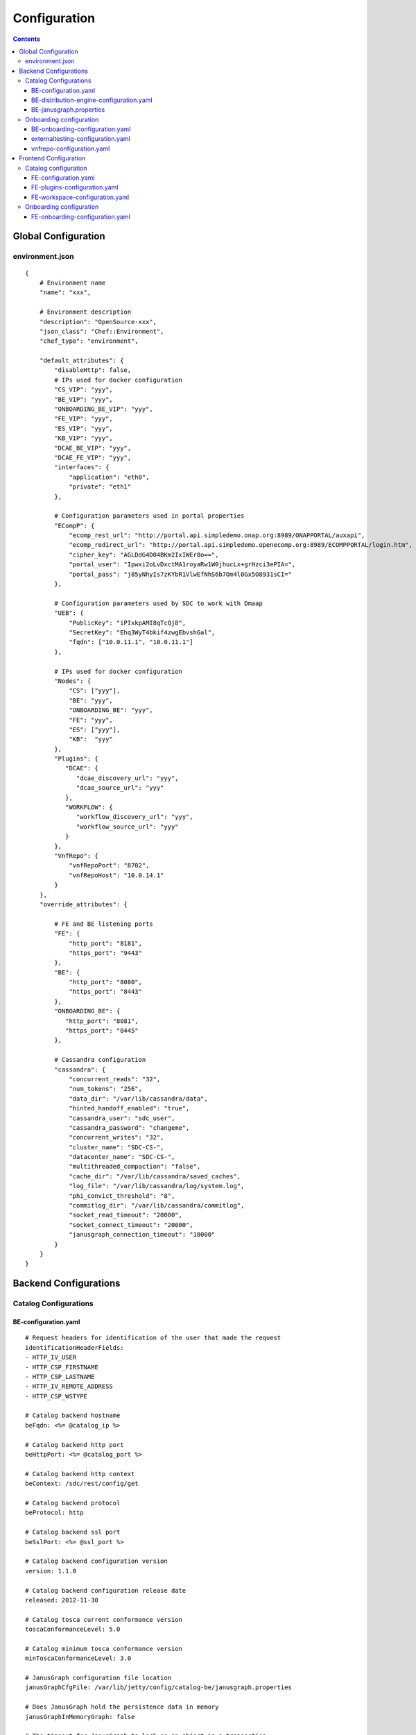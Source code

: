 .. This work is licensed under a Creative Commons Attribution 4.0 International License.
.. http://creativecommons.org/licenses/by/4.0

=============
Configuration
=============

.. contents::
   :depth: 3
..

Global Configuration
====================

environment.json
----------------

::

    {
        # Environment name
        "name": "xxx",
        
        # Environment description
        "description": "OpenSource-xxx",
        "json_class": "Chef::Environment",
        "chef_type": "environment",

        "default_attributes": {
            "disableHttp": false,
            # IPs used for docker configuration
            "CS_VIP": "yyy",
            "BE_VIP": "yyy",
            "ONBOARDING_BE_VIP": "yyy",
            "FE_VIP": "yyy",
            "ES_VIP": "yyy",
            "KB_VIP": "yyy",
            "DCAE_BE_VIP": "yyy",
            "DCAE_FE_VIP": "yyy",
            "interfaces": {
                "application": "eth0",
                "private": "eth1"
            },

            # Configuration parameters used in portal properties
            "ECompP": {
                "ecomp_rest_url": "http://portal.api.simpledemo.onap.org:8989/ONAPPORTAL/auxapi",
                "ecomp_redirect_url": "http://portal.api.simpledemo.openecomp.org:8989/ECOMPPORTAL/login.htm",
                "cipher_key": "AGLDdG4D04BKm2IxIWEr8o==",
                "portal_user": "Ipwxi2oLvDxctMA1royaRw1W0jhucLx+grHzci3ePIA=",
                "portal_pass": "j85yNhyIs7zKYbR1VlwEfNhS6b7Om4l0Gx5O8931sCI="
            },

            # Configuration parameters used by SDC to work with Dmaap
            "UEB": {
                "PublicKey": "iPIxkpAMI8qTcQj8",
                "SecretKey": "Ehq3WyT4bkif4zwgEbvshGal",
                "fqdn": ["10.0.11.1", "10.0.11.1"]
            },

            # IPs used for docker configuration
            "Nodes": {
                "CS": ["yyy"],
                "BE": "yyy",
                "ONBOARDING_BE": "yyy",
                "FE": "yyy",
                "ES": ["yyy"],
                "KB":  "yyy"
            },
            "Plugins": {
               "DCAE": {
                  "dcae_discovery_url": "yyy",
                  "dcae_source_url": "yyy"
               },
               "WORKFLOW": {
                  "workflow_discovery_url": "yyy",
                  "workflow_source_url": "yyy"
               }
            },
            "VnfRepo": {
                "vnfRepoPort": "8702",
                "vnfRepoHost": "10.0.14.1"
            }
        },
        "override_attributes": {

            # FE and BE listening ports
            "FE": {
                "http_port": "8181",
                "https_port": "9443"
            },
            "BE": {
                "http_port": "8080",
                "https_port": "8443"
            },
            "ONBOARDING_BE": {
               "http_port": "8081",
               "https_port": "8445"
            },

            # Cassandra configuration
            "cassandra": {
                "concurrent_reads": "32",
                "num_tokens": "256",
                "data_dir": "/var/lib/cassandra/data",
                "hinted_handoff_enabled": "true",
                "cassandra_user": "sdc_user",
                "cassandra_password": "changeme",
                "concurrent_writes": "32",
                "cluster_name": "SDC-CS-",
                "datacenter_name": "SDC-CS-",
                "multithreaded_compaction": "false",
                "cache_dir": "/var/lib/cassandra/saved_caches",
                "log_file": "/var/lib/cassandra/log/system.log",
                "phi_convict_threshold": "8",
                "commitlog_dir": "/var/lib/cassandra/commitlog",
                "socket_read_timeout": "20000",
                "socket_connect_timeout": "20000",
                "janusgraph_connection_timeout": "10000"
            }
        }
    }



Backend Configurations
======================

Catalog Configurations
----------------------

BE-configuration.yaml
**********************



::

    # Request headers for identification of the user that made the request
    identificationHeaderFields:
    - HTTP_IV_USER
    - HTTP_CSP_FIRSTNAME
    - HTTP_CSP_LASTNAME
    - HTTP_IV_REMOTE_ADDRESS
    - HTTP_CSP_WSTYPE

    # Catalog backend hostname
    beFqdn: <%= @catalog_ip %>

    # Catalog backend http port
    beHttpPort: <%= @catalog_port %>

    # Catalog backend http context
    beContext: /sdc/rest/config/get

    # Catalog backend protocol
    beProtocol: http

    # Catalog backend ssl port
    beSslPort: <%= @ssl_port %>

    # Catalog backend configuration version
    version: 1.1.0

    # Catalog backend configuration release date
    released: 2012-11-30

    # Catalog tosca current conformance version
    toscaConformanceLevel: 5.0

    # Catalog minimum tosca conformance version
    minToscaConformanceLevel: 3.0

    # JanusGraph configuration file location
    janusGraphCfgFile: /var/lib/jetty/config/catalog-be/janusgraph.properties

    # Does JanusGraph hold the persistence data in memory
    janusGraphInMemoryGraph: false

    # The timeout for JanusGraph to lock on an object in a transaction
    janusGraphLockTimeout: 1800

    # The interval to try and reconnect to JanusGraph DB when it is down during SDC startup
    janusGraphReconnectIntervalInSeconds: 3

    # The read timeout towards JanusGraph DB when health check is invoked
    janusGraphHealthCheckReadTimeout: 1

    # The interval to try and reconnect to UEB health check when it is down during SDC startup
    uebHealthCheckReconnectIntervalInSeconds: 15

    # The read timeout towards UEB when health check is invoked
    uebHealthCheckReadTimeout: 4

    # Protocols being used in SDC
    protocols:
        - http
        - https

    # Default imports
    # Under each import there is the file the data will be imported from
    defaultImports:
        - nodes:
            file: nodes.yml
        - datatypes:
            file: data.yml
        - capabilities:
            file: capabilities.yml
        - relationships:
            file: relationships.yml
        - groups:
            file: groups.yml
        - policies:
            file: policies.yml
        - annotations:
            file: annotations.yml

    # Users
    # Deprecated. Will be removed in future releases
    users:
        tom: passwd
        bob: passwd

    cassandraConfig:
        # Cassandra hostname
        cassandraHosts: <%= @cassandra_ip %>

        # Cassandra local data center name
        localDataCenter: <%= @DC_NAME %>

        # The read timeout towards Cassandra when health check is invoked
        reconnectTimeout : 30000
        # The amount of time the Cassandra client will wait for a socket
        socketReadTimeout: <%= @socket_read_timeout %>
        # The amount of time the Cassandra client will wait for a response
        socketConnectTimeout: <%= @socket_connect_timeout %>

        # Should authentication be used when accessing Cassandra
        authenticate: true

        # Username for accessing Cassandra
        username: asdc_user

        # Password for accessing Cassandra
        password: {{cassandra_password}}

        # Should ssl be used
        ssl: false

        # Location of .truststore file
        truststorePath : /config/.truststore

        # The .truststore file password
        truststorePassword : changeme

        # Keyspaces configuration for Cassandra
        keySpaces:
            - { name: dox, replicationStrategy: NetworkTopologyStrategy, replicationInfo: ['<%= @DC_NAME %>','<%= @rep_factor %>']}
            - { name: sdcaudit, replicationStrategy: NetworkTopologyStrategy, replicationInfo: ['<%= @DC_NAME %>','<%= @rep_factor %>']}
            - { name: sdcartifact, replicationStrategy: NetworkTopologyStrategy, replicationInfo: ['<%= @DC_NAME %>','<%= @rep_factor %>']}
            - { name: sdccomponent, replicationStrategy: NetworkTopologyStrategy, replicationInfo: ['<%= @DC_NAME %>','<%= @rep_factor %>']}
            - { name: sdcrepository, replicationStrategy: NetworkTopologyStrategy, replicationInfo: ['<%= @DC_NAME %>','<%= @rep_factor %>']}


    # Artifact types placeholder
    artifactTypes:
        - CHEF
        - PUPPET
        - SHELL
        - YANG
        - YANG_XML
        - HEAT
        - BPEL
        - DG_XML
        - MURANO_PKG
        - WORKFLOW
        - NETWORK_CALL_FLOW
        - TOSCA_TEMPLATE
        - TOSCA_CSAR
        - AAI_SERVICE_MODEL
        - AAI_VF_MODEL
        - AAI_VF_MODULE_MODEL
        - AAI_VF_INSTANCE_MODEL
        - OTHER
        - SNMP_POLL
        - SNMP_TRAP
        - GUIDE
        - PLAN

    # License types placeholder
    licenseTypes:
        - User
        - Installation
        - CPU

    # Resource types placeholder
    resourceTypes: &allResourceTypes
        - VFC
        - CP
        - VL
        - VF
        - CR
        - VFCMT
        - Abstract
        - CVFC

    #Deployment resource artifacts placeHolder
    deploymentResourceArtifacts:

    # Deployment resource instance artifact placeholders
    # For each artifact the following properties exist:
    #
    # displayName - The display name of the artifact
    # type - The type of the artifact
    # description - The description of the artifact
    # fileExtension - The file extension of the artifact file for uploading
    deploymentResourceInstanceArtifacts:
        heatEnv:
            displayName: "HEAT ENV"
            type: HEAT_ENV
            description: "Auto-generated HEAT Environment deployment artifact"
            fileExtension: "env"
        VfHeatEnv:
            displayName: "VF HEAT ENV"
            type: HEAT_ENV
            description: "VF Auto-generated HEAT Environment deployment artifact"
            fileExtension: "env"

    # Tosca artifacts placeholders
    # For each artifact there is a template and a csar.
    # For each one the following properties exists:
    #
    # artifactName - The suffix of the artifact file
    # displayName - The display name of the artifact
    # type - The type of the artifact
    # description - The description of the artifact
    toscaArtifacts:
        assetToscaTemplate:
            artifactName: -template.yml
            displayName: Tosca Template
            type: TOSCA_TEMPLATE
            description: TOSCA representation of the asset
        assetToscaCsar:
            artifactName: -csar.csar
            displayName: Tosca Model
            type: TOSCA_CSAR
            description: TOSCA definition package of the asset

    # Resource category to exclude
    excludeResourceCategory:
        - Generic

    # Resource type to exclude
    excludeResourceType:
        - PNF
        - CR
    # Informational resource artifacts placeHolder
    # For each artifact the following properties exists:
    #
    # displayName - The display name of the artifact
    # type - The type of the artifact
    informationalResourceArtifacts:
        features:
            displayName: Features
            type: OTHER
    capacity:
        displayName: Capacity
        type: OTHER
    vendorTestResult:
        displayName: Vendor Test Result
        type: OTHER
    testScripts:
        displayName: Test Scripts
        type: OTHER
    CloudQuestionnaire:
        displayName: Cloud Questionnaire (completed)
        type: OTHER
    HEATTemplateFromVendor:
        displayName: HEAT Template from Vendor
        type: HEAT
    resourceSecurityTemplate:
        displayName: Resource Security Template
        type: OTHER

    # Service category to exclude
    excludeServiceCategory:

    # Informational service artifacts placeHolder
    # For each artifact the following properties exists:
    #
    # displayName - The display name of the artifact
    # type - The type of the artifact
    informationalServiceArtifacts:
        serviceArtifactPlan:
            displayName: Service Artifact Plan
            type: OTHER
        summaryOfImpactsToECOMPElements:
            displayName: Summary of impacts to ECOMP elements,OSSs, BSSs
            type: OTHER
        controlLoopFunctions:
            displayName: Control Loop Functions
            type: OTHER
        dimensioningInfo:
            displayName: Dimensioning Info
            type: OTHER
        affinityRules:
            displayName: Affinity Rules
            type: OTHER
        operationalPolicies:
            displayName: Operational Policies
            type: OTHER
        serviceSpecificPolicies:
            displayName: Service-specific Policies
            type: OTHER
        engineeringRules:
            displayName: Engineering Rules (ERD)
            type: OTHER
        distributionInstructions:
            displayName: Distribution Instructions
            type: OTHER
        certificationTestResults:
            displayName: TD Certification Test Results
            type: OTHER
        deploymentVotingRecord:
            displayName: Deployment Voting Record
            type: OTHER
        serviceQuestionnaire:
            displayName: Service Questionnaire
            type: OTHER
        serviceSecurityTemplate:
            displayName: Service Security Template
            type: OTHER

    # Service api artifacts placeHolder
    # For each artifact the following properties exists:
    #
    # displayName - The display name of the artifact
    # type - The type of the artifact
    serviceApiArtifacts:
        configuration:
            displayName: Configuration
            type: OTHER
        instantiation:
            displayName: Instantiation
            type: OTHER
        monitoring:
            displayName: Monitoring
            type: OTHER
        reporting:
            displayName: Reporting
            type: OTHER
        logging:
            displayName: Logging
            type: OTHER
        testing:
            displayName: Testing
            type: OTHER

    # The maximum number of keys permitted for additional information on service
    additionalInformationMaxNumberOfKeys: 50

    # Collect process statistics
    systemMonitoring:

        # Should monitoring be enabled
        enabled: false

        # In case of going through the FE server proxy the information to the BE
        isProxy: false

        # What is the interval of the statistics collection
        probeIntervalInSeconds: 15

    defaultHeatArtifactTimeoutMinutes: 60

    # Service deployment artifacts placeHolder
    # For each artifact the following properties exists:
    #
    # acceptedTypes - File types that can be uploaded as each artifact
    serviceDeploymentArtifacts:
        YANG_XML:
            acceptedTypes:
                - xml
        VNF_CATALOG:
            acceptedTypes:
                - xml
        MODEL_INVENTORY_PROFILE:
            acceptedTypes:
                - xml
        MODEL_QUERY_SPEC:
            acceptedTypes:
                - xml
        UCPE_LAYER_2_CONFIGURATION:
            acceptedTypes:
                - xml

    #AAI Artifacts
        AAI_SERVICE_MODEL:
            acceptedTypes:
                - xml
        AAI_VF_MODULE_MODEL:
            acceptedTypes:
                - xml
        AAI_VF_INSTANCE_MODEL:
            acceptedTypes:
                - xml
        UCPE_LAYER_2_CONFIGURATION:
            acceptedTypes:
                - xml
        OTHER:
            acceptedTypes:

    #PLAN
        PLAN:
            acceptedTypes:
                - xml
    WORKFLOW:
            acceptedTypes:
    # Resource deployment artifacts placeHolder
    # For each artifact the following properties exists:
    #
    # acceptedTypes - File types that can be uploaded as each artifact
    # validForRespurceTypes - Resource types that support each artifact.
    # If left empty it means all resource types are valid
    resourceDeploymentArtifacts:
        HEAT:
            acceptedTypes:
                - yaml
                - yml
            validForResourceTypes: *allResourceTypes
        HEAT_VOL:
            acceptedTypes:
                - yaml
                - yml
            validForResourceTypes: *allResourceTypes
        HEAT_NET:
            acceptedTypes:
                - yaml
                - yml
            validForResourceTypes: *allResourceTypes
        HEAT_NESTED:
            acceptedTypes:
                - yaml
                - yml
            validForResourceTypes: *allResourceTypes
        HEAT_ARTIFACT:
            acceptedTypes:
            validForResourceTypes: *allResourceTypes
        YANG_XML:
            acceptedTypes:
                - xml
            validForResourceTypes: *allResourceTypes
        VNF_CATALOG:
            acceptedTypes:
                - xml
            validForResourceTypes: *allResourceTypes
        VF_LICENSE:
            acceptedTypes:
                - xml
            validForResourceTypes: *allResourceTypes
        VENDOR_LICENSE:
            acceptedTypes:
                - xml
            validForResourceTypes: *allResourceTypes
        MODEL_INVENTORY_PROFILE:
            acceptedTypes:
                - xml
            validForResourceTypes: *allResourceTypes
        MODEL_QUERY_SPEC:
            acceptedTypes:
                - xml
            validForResourceTypes: *allResourceTypes
        LIFECYCLE_OPERATIONS:
            acceptedTypes:
                - yaml
                - yml
            validForResourceTypes:
                - VF
                - VFC
        VES_EVENTS:
            acceptedTypes:
                - yaml
                - yml
            validForResourceTypes: *allResourceTypes
        PERFORMANCE_COUNTER:
            acceptedTypes:
                - csv
            validForResourceTypes: *allResourceTypes
        APPC_CONFIG:
            acceptedTypes:
            validForResourceTypes:
                - VF
        DCAE_TOSCA:
            acceptedTypes:
                - yml
                - yaml
            validForResourceTypes:
                - VF
                - VFCMT
        DCAE_JSON:
            acceptedTypes:
                - json
            validForResourceTypes:
                - VF
                - VFCMT
        DCAE_POLICY:
            acceptedTypes:
                - emf
            validForResourceTypes:
                - VF
                - VFCMT
        DCAE_DOC:
            acceptedTypes:
            validForResourceTypes:
                - VF
                - VFCMT
        DCAE_EVENT:
            acceptedTypes:
            validForResourceTypes:
                - VF
                - VFCMT
        AAI_VF_MODEL:
            acceptedTypes:
                - xml
            validForResourceTypes:
                - VF
        AAI_VF_MODULE_MODEL:
            acceptedTypes:
                - xml
            validForResourceTypes:
                - VF
        OTHER:
            acceptedTypes:
            validForResourceTypes: *allResourceTypes
        SNMP_POLL:
            acceptedTypes:
            validForResourceTypes: *allResourceTypes
        SNMP_TRAP:
            acceptedTypes:
            validForResourceTypes: *allResourceTypes

    #PLAN
        PLAN:
            acceptedTypes:
                - xml
            validForResourceTypes:
                - VF
                - VFC
    WORKFLOW:
        acceptedTypes:

    # Resource instance deployment artifacts placeHolder
    # For each artifact the following properties exists:
    #
    # acceptedTypes - File types that can be uploaded as each artifact
    # validForRespurceTypes - Resource types that support each artifact.
    # If left empty it means all resource types are valid
    resourceInstanceDeploymentArtifacts:
        HEAT_ENV:
            acceptedTypes:
                - env
        VF_MODULES_METADATA:
            acceptedTypes:
                - json
        VES_EVENTS:
            acceptedTypes:
                - yaml
                - yml
        PERFORMANCE_COUNTER:
            acceptedTypes:
                - csv
        DCAE_INVENTORY_TOSCA:
            acceptedTypes:
                - yml
                - yaml
        DCAE_INVENTORY_JSON:
            acceptedTypes:
                - json
        DCAE_INVENTORY_POLICY:
          acceptedTypes:
                - emf
        DCAE_INVENTORY_DOC:
          acceptedTypes:
        DCAE_INVENTORY_BLUEPRINT:
          acceptedTypes:
        DCAE_INVENTORY_EVENT:
          acceptedTypes:
        SNMP_POLL:
            acceptedTypes:
            validForResourceTypes: *allResourceTypes
        SNMP_TRAP:
            acceptedTypes:
            validForResourceTypes: *allResourceTypes

    #PLAN
        PLAN:
            acceptedTypes:
                - xml

    # Resource informational artifacts placeHolder
    # For each artifact the following properties exists:
    #
    # acceptedTypes - File types that can be uploaded as each artifact
    # validForRespurceTypes - Resource types that support each artifact.
    # If left empty it means all resource types are valid
    resourceInformationalArtifacts:
        CHEF:
            acceptedTypes:
            validForResourceTypes: *allResourceTypes
        PUPPET:
            acceptedTypes:
            validForResourceTypes: *allResourceTypes
        SHELL:
            acceptedTypes:
            validForResourceTypes: *allResourceTypes
        YANG:
            acceptedTypes:
            validForResourceTypes: *allResourceTypes
        YANG_XML:
            acceptedTypes:
            validForResourceTypes: *allResourceTypes
        HEAT:
            acceptedTypes:
            validForResourceTypes: *allResourceTypes
        BPEL:
            acceptedTypes:
            validForResourceTypes: *allResourceTypes
        DG_XML:
            acceptedTypes:
            validForResourceTypes: *allResourceTypes
        MURANO_PKG:
            acceptedTypes:
            validForResourceTypes: *allResourceTypes
        OTHER:
            acceptedTypes:
            validForResourceTypes:
                - VFC
                - CVFC
                - CP
                - VL
                - VF
                - CR
                - VFCMT
                - Abstract
                - PNF
        SNMP_POLL:
            acceptedTypes:
            validForResourceTypes: *allResourceTypes
        SNMP_TRAP:
            acceptedTypes:
            validForResourceTypes: *allResourceTypes
        GUIDE:
            acceptedTypes:
            validForResourceTypes:
                - VF
                - VFC
                - CVFC

    # Requirements needed to be fulfilled before certification
    requirementsToFulfillBeforeCert:

    # Capabilities needed to be fulfilled before certification
    capabilitiesToConsumeBeforeCert:

    # Urls that should not be logged
    unLoggedUrls:
       - /sdc2/rest/healthCheck

    # When component is being set as deleted those are the clean configurations
    cleanComponentsConfiguration:

        # The interval to check for deleted components to clean
        cleanIntervalInMinutes: 1440

        # The components types to delete
        componentsToClean:
           - Resource
           - Service

    # Deprecated. Will be removed in future releases
    artifactsIndex: resources

    # Used to add header and footer to heatENV files generated by SDC
    heatEnvArtifactHeader: ""
    heatEnvArtifactFooter: ""

    onboarding:

        # Onboarding protocol
        protocol: http

        # Onboarding backend hostname
        host: <%= @host_ip %>

        # Onboarding backend http port
        port: <%= @catalog_port %>

        # The url that being used when downloading CSARs
        downloadCsarUri: "/onboarding-api/v1.0/vendor-software-products/packages"

        # Url for onboarding health check
        healthCheckUri: "/onboarding-api/v1.0/healthcheck"

    dcae:
        # The ip of the onboarding docker
        host: <%= @dcae_be_vip %>
        # The protocol to use
        protocol: <https/http>
        # The port the docker is listening on
        port: <port>
        # The url of the health check to use
        healthCheckUri: "/dcae/healthCheck"


    #GSS IDNS
    # Switchover configuration is used for Geo redundancy to provide automatic failovers
    switchoverDetector:
        gBeFqdn:
        gFeFqdn:
        beVip: 1.2.3.4
        feVip: 1.2.3.4
        beResolveAttempts: 3
        feResolveAttempts: 3
        enabled: false
        interval: 60
        changePriorityUser: onapsdc
        changePriorityPassword: changeme
        publishNetworkUrl:
        publishNetworkBody: '{"note":"comment"}'
        groups:
          beSet: { changePriorityUrl: "", changePriorityBody: '{"name":"","uri":"","no_ad_redirection":false,"v4groups":{"failover_groups":["","","failover_policy":["FAILALL"]},"comment":"","intended_app_proto":"DNS"}'}
          feSet: { changePriorityUrl: "", changePriorityBody: '{"name":"","uri":"","no_ad_redirection":false,"v4groups":{"failover_groups":["",""],"failover_policy":["FAILALL"]},"comment":"","intended_app_proto":"DNS"}'}

    # Cache for datatypes. Improving run times for data type search
    applicationL1Cache:
        datatypes:
            enabled: true
            firstRunDelay: 10
            pollIntervalInSec: 60

    # Deprecated. Will be removed in future releases
    applicationL2Cache:
        enabled: false
        catalogL1Cache:
            enabled: false
            resourcesSizeInCache: 300
            servicesSizeInCache: 200
            productsSizeInCache: 100
        queue:
            syncIntervalInSecondes: 43200
            waitOnShutDownInMinutes: 10
            numberOfCacheWorkers: 4

    # Validators for Tosca properties
    toscaValidators:
        stringMaxLength: 2500

    # Should audit be disabled
    disableAudit: false

    # VF module validations properties
    vfModuleProperties:
        min_vf_module_instances:
            forBaseModule: 1
            forNonBaseModule: 0
        max_vf_module_instances:
            forBaseModule: 1
            forNonBaseModule:
        initial_count:
            forBaseModule: 1
            forNonBaseModule: 0
        vf_module_type:
            forBaseModule: Base
            forNonBaseModule: Expansion

    # For each generic node type defining its corresponding class
    genericAssetNodeTypes:
        VFC: org.openecomp.resource.abstract.nodes.VFC
        CVFC: org.openecomp.resource.abstract.nodes.VFC
        VF : org.openecomp.resource.abstract.nodes.VF
        PNF: org.openecomp.resource.abstract.nodes.PNF
        Service: org.openecomp.resource.abstract.nodes.service
    # tenant isolation configuration
    workloadContext: Production
    # tenant isolation configuration
    environmentContext:
        defaultValue: General_Revenue-Bearing
        validValues:
           - Critical_Revenue-Bearing
           - Vital_Revenue-Bearing
           - Essential_Revenue-Bearing
           - Important_Revenue-Bearing
           - Needed_Revenue-Bearing
           - Useful_Revenue-Bearing
           - General_Revenue-Bearing
           - Critical_Non-Revenue
           - Vital_Non-Revenue
           - Essential_Non-Revenue
           - Important_Non-Revenue
           - Needed_Non-Revenue
           - Useful_Non-Revenue
           - General_Non-Revenue
    # tenant isolation configuration
    dmaapConsumerConfiguration:
        hosts: localhost:3905
        consumerGroup: sdc
        consumerId: mama
        timeoutMs: 15000
        limit: 1
        pollingInterval: 2
        topic: topic
        latitude: 32.109333
        longitude: 34.855499
        version: 1.0
        serviceName: localhost/events
        environment: TEST
        partner: BOT_R
        routeOffer: MR1
        protocol: https
        contenttype: application/json
        dme2TraceOn: true
        aftEnvironment: AFTUAT
        aftDme2ConnectionTimeoutMs: 15000
        aftDme2RoundtripTimeoutMs: 240000
        aftDme2ReadTimeoutMs: 50000
        dme2preferredRouterFilePath: DME2preferredRouter.txt
        timeLimitForNotificationHandleMs: 120000
        credential:
            username: user
            password:
    # tenant isolation configuration
    dmeConfiguration:
        dme2Search: DME2SEARCH
        dme2Resolve: DME2RESOLVE
    # definition for policies types that cannot by created by api
    excludedPolicyTypesMapping:
       # VF:
        #  - a.b.c
        #  - c.d.e
        #CR:
        #  - x.y.z
    # definition for group types that cannot by created by api
    excludedGroupTypesMapping:
        CR:
           - org.openecomp.groups.VfModule
           - org.openecomp.groups.heat.HeatStack
           - tosca.groups.Root
        PNF:
           - org.openecomp.groups.VfModule
           - org.openecomp.groups.heat.HeatStack
           - tosca.groups.Root
        VF:
           - org.openecomp.groups.VfModule
           - org.openecomp.groups.heat.HeatStack
           - tosca.groups.Root
        Service:
           - org.openecomp.groups.VfModule
           - org.openecomp.groups.heat.HeatStack
           - tosca.groups.Root

    healthStatusExclude:
       - DE
       - DMAAP
       - DCAE

    # This configuration entry lists all node type names prefix that shall be allowed on SDC.
    definedResourceNamespace:
       - org.openecomp.resource.

BE-distribution-engine-configuration.yaml
*****************************************

::

    # UEB servers list
    uebServers:
        <% node['UEB']['fqdn'].each do |conn| -%>
            - <%= conn %>
        <% end -%>

    # UEB public key
    uebPublicKey: <%= node['UEB']['PublicKey'] %>

    # UEB secret key
    uebSecretKey: <%= node['UEB']['SecretKey'] %>

    # Topic name for receiving distribution notification
    distributionNotifTopicName:  SDC-DISTR-NOTIF-TOPIC

    # Topic name for distribution status
    distributionStatusTopicName: SDC-DISTR-STATUS-TOPIC

    # Distribution initialization retry interval time
    initRetryIntervalSec: 5

    # Distribution initialization maximum interval time
    initMaxIntervalSec: 60

    # Deprecated. Will be removed in future releases
    distribNotifServiceArtifactTypes:
        info:
            - MURANO-PKG

    # Deprecated. Will be removed in future releases
    distribNotifResourceArtifactTypes:
        lifecycle:
            - HEAT
            - DG-XML

    # Distribution environments
    environments:
        - <%= node.chef_environment %>

    distributionStatusTopic:

        # Distribution status polling interval
        pollingIntervalSec: 60

        # Distribution status fetch time
        fetchTimeSec: 15

        # Distribution status consumer group
        consumerGroup: sdc-<%= node.chef_environment %>

        # Distribution status consumer id
        consumerId: sdc-<%= node.chef_environment %>1

    distributionNotificationTopic:

        # Minimum pool size for distribution notifications
        minThreadPoolSize: 0

        # Maximum pool size for distribution notifications
        maxThreadPoolSize: 10

        # Maximum waiting time after sending a notification
        maxWaitingAfterSendingSeconds: 5

    # Deprecated. Will be removed in future releases
    createTopic:
        partitionCount: 1
        replicationCount: 1

    # STarting the distribution engine
    startDistributionEngine: true

    #This is false by default, since ONAP Dmaap currently doesn't support https
    # Should https be used with Dmaap
    useHttpsWithDmaap: false
    opEnvRecoveryIntervalSec: 180
    allowedTimeBeforeStaleSec: 300
    # aai configuration for tenant isolation
    aaiConfig:
       httpRequestConfig:
          serverRootUrl: https://aai.onap.org:8443
          resourceNamespaces:
             operationalEnvironments: /aai/v12/cloud-infrastructure/operational-environments

       httpClientConfig:
          timeouts:
             readTimeoutMs: 5000
             connectTimeoutMs: 1000
          clientCertificate:
             keyStore: /opt/app/jetty/base/be/etc/non-prod.jks
             keyStorePassword: changeme
          headers:
             X-FromAppId: asdc
          numOfRetries: 3
    # mso configuration for tenant isolation
    msoConfig:
       httpRequestConfig:
          serverRootUrl: http://127.0.0.1:8080/onap/mso/infra/modelDistributions/v1
          resourceNamespaces:
             distributions: /distributions

       httpClientConfig:
           timeouts:
              readTimeoutMs: 2000
              connectTimeoutMs: 500
           basicAuthorization:
              userName: sdc
              password: changeme
           numOfRetries: 3

    currentArtifactInstallationTimeout: 120

BE-janusgraph.properties
************************

::

    # JanusGraph storage backend
    storage.backend=cassandra

    # JanusGraph storage hostname
    storage.hostname=<%= @CASSANDRA_IP %>

    # JanusGraph storage port
    storage.port=9042

    # JanusGraph storage username
    storage.username=<%= @CASSANDRA_USR %>

    # JanusGraph storage password
    storage.password=<%= @CASSANDRA_PWD %>

    # JanusGraph storage connection timeout
    storage.connection-timeout=10000

    # JanusGraph cassandra keyspace name
    storage.cassandra.keyspace=sdctitan

    # Is JanusGraph cassandra ssl is enabled
    storage.cassandra.ssl.enabled=false

    # JanusGraph cassandra ssl truststore file location
    storage.cassandra.ssl.truststore.location=/var/lib/jetty/config/.truststore

    # JanusGraph cassandra ssl truststore file password
    storage.cassandra.ssl.truststore.password=changeme

    # Should JanusGraph use cache
    cache.db-cache = false

    # How long in milliseconds should the cache keep entries before flushing them
    cache.db-cache-clean-wait = 20

    # Default expiration time in milliseconds for entries in the cache
    cache.db-cache-time = 180000

    # Size of JanusGraph database cache
    cache.db-cache-size = 0.5

    # JanusGraph cassandra read consistency level
    storage.cassandra.read-consistency-level=LOCAL_QUORUM

    # JanusGraph cassandra write consistency level
    storage.cassandra.write-consistency-level=LOCAL_QUORUM

    # JanusGraph cassandra replication strategy class name
    storage.cassandra.replication-strategy-class=org.apache.cassandra.locator.NetworkTopologyStrategy

    # JanusGraph cassandra replication startegy options
    storage.cassandra.replication-strategy-options=<%= @DC_NAME %>,<%= @rep_factor %>

    # JanusGraph cassandra local data center name
    storage.cassandra.astyanax.local-datacenter=<%= @DC_NAME %>

    # Number of times the system attempts to acquire a lock before giving up and throwing an exception
    storage.lock.retries=5

    # Number of milliseconds the system waits for a lock application to be acknowledged by the storage backend
    storage.lock.wait-time=500


Onboarding configuration
------------------------

BE-onboarding-configuration.yaml
********************************

::

    notifications:

        # Backend onboarding notifications polling interval in milliseconds
        pollingIntervalMsec: 2000

        # Backend onboarding notifications selection size
        selectionSize: 100

        # Backend onboarding notifications backend hostname
        beHost: <%= @catalog_ip %>

        # Backend onboarding notifications backend http port
        beHttpPort: <%= @catalog_port %>
    # Casandra configuration
    cassandraConfig:
        cassandraHosts: [<%= @cassandra_ip %>]
        localDataCenter: <%= @DC_NAME %>
        reconnectTimeout : 30000
        socketReadTimeout: <%= @socket_read_timeout %>
        socketConnectTimeout: <%= @socket_connect_timeout %>
        authenticate: true
        username: <%= @cassandra_usr %>
        password: <%= @cassandra_pwd %>
        ssl: <%= @cassandra_ssl_enabled %>
        truststorePath: /config/truststore
        truststorePassword: <%= @cassandra_truststore_password %>

externaltesting-configuration.yaml
**********************************

::

    # configuration to make available to the front end of this feature
    client:
      enabled: true
    # array of endpoints that SDC-BE should connect with for external testing
    # id,label,enabled,url[,scenariofilter][,apikey]
    endpoints:
      - vtp:VTP,true,http://<hostname>[:<port>]/onapapi/vnfsdk-marketplace,c.*
      - repository:Repository,false,http://<ovphostname>[:<ovpport>]



vnfrepo-configuration.yaml
**************************

::

    # The port on which the vnfsdk is licensing
    vnfRepoPort: <port>
    # The ip where vnfdk is deployed
    vnfRepoHost: <ip>
    # The url used for querying the vnf sdk for available CSARs
    getVnfUri: /onapapi/vnfsdk-marketplace/v1/PackageResource/csars
    # The url used for downloading the the CSAR from vnf sdk
    downloadVnfUri: /onapapi/vnfsdk-marketplace/v1/PackageResource/csars/%s/files



Frontend Configuration
======================
Catalog configuration
---------------------

FE-configuration.yaml
*********************

::

    # Catalog frontend hostname
    feFqdn: <%= @fe_host_ip %>

    # Catalog backend hostname
    beHost: <%= @be_host_ip %>

    # Catalog backend http port
    beHttpPort: <%= @catalog_port %>

    # Catalog backend http context
    beContext: /sdc2/rest/v1/catalog/upload/resources

    # Catalog backend protocol
    beProtocol: http

    # Catalog backend ssl port
    beSslPort: <%= @ssl_port %>

    # Threadpool size for handling requests
    threadpoolSize: 50

    # Request processing timeout (seconds)
    requestTimeout: 10

    # Health check timeout in milliseconds
    healthCheckSocketTimeoutInMs: 5000

    # Health check inteval in seconds
    healthCheckIntervalInSeconds: 5

    onboarding:

        # Onboarding protocol
        protocol: http

        # Onboarding frontend hostname
        host: <%= @fe_host_ip %>

        # Onboarding frontend port
        port: 8181

        # Onboarding frontend health check url
        healthCheckUri: "/onboarding/v1.0/healthcheck"

    # Request headers for identification of the user that made the request
    identificationHeaderFields:
        -
            - &HTTP_IV_USER HTTP_IV_USER
            - &iv-user iv-user
        -
            - &USER_ID USER_ID
            - &user-id user-id
        -
            - &HTTP_CSP_ATTUID HTTP_CSP_ATTUID
            - &csp-attuid csp-attuid
        -
            - &HTTP_CSP_WSTYPE HTTP_CSP_WSTYPE
            - &csp-wstype csp-wstype

    # Optional request headers
    optionalHeaderFields:
        -
            - &HTTP_CSP_FIRSTNAME HTTP_CSP_FIRSTNAME
            - &csp-firstname csp-firstname
        -
            - &HTTP_CSP_LASTNAME HTTP_CSP_LASTNAME
            - &csp-lastname csp-lastname
        -
            - &HTTP_IV_REMOTE_ADDRESS HTTP_IV_REMOTE_ADDRESS
            - &iv-remote-address iv-remote-address
        -
            - &HTTP_CSP_EMAIL HTTP_CSP_EMAIL
            - &csp-email csp-email

    # Frontend configuration version
    version: 1.0

    # Frontend configuration release date
    released: 2012-11-30

    # Connection parameters
    connection:
        url: jdbc:mysql://localhost:3306/db
        poolSize: 17

    # Protocols being used in SDC
    protocols:
        - http
        - https

    # Collect process statistics
    systemMonitoring:

        # Should monitoring be enabled
        enabled: false

        # In case of going through the FE server proxy the information to the BE
        isProxy: true

        # What is the interval of the statistics collection
        probeIntervalInSeconds: 15


FE-plugins-configuration.yaml
*****************************
::

   # definition of the plugins that exist in sdc
   # we have a pre-defined list of plugins that are connected to the system.
   # the plugins define where they are shown, to whom and on what elements
   pluginsList:
        # the DCAE-DS is the SDC monitoring design studio this entry defines there use as part of the service level context
      - pluginId: DCAED
        # this defines from which url to chek that they are available
        pluginDiscoveryUrl: <%= @dcae_discovery_url %>
        # this defines from wht URL will ther you be served.
        pluginSourceUrl: <%= @dcae_source_url %>
        #thsi defines the plugin state name used by the UI for sending messages.
        pluginStateUrl: "dcaed"
        # the display options for the plugin
        pluginDisplayOptions:
           # the plugin will be displayed in the context of a catalog item
           context:
               # what will the option tag in the ui will be called
               displayName: "Monitoring"
               # under what catalog item to display it
               displayContext: ["SERVICE"]
               # what user roles will have the option to access the plugin
               displayRoles: ["DESIGNER"]
        # DCAE-DS as a tab
      - pluginId: DCAE-DS
        pluginDiscoveryUrl: <%= @dcae_dt_discovery_url %>
        pluginSourceUrl: <%= @dcae_dt_source_url %>
        pluginStateUrl: "dcae-ds"
        pluginDisplayOptions:
          tab:
              displayName: "DCAE-DS"
              displayRoles: ["DESIGNER"]
        #work flow plugin
      - pluginId: WORKFLOW
        pluginDiscoveryUrl: <%= @workflow_discovery_url %>
        pluginSourceUrl: <%= @workflow_source_url %>
        pluginStateUrl: "workflowDesigner"
        pluginDisplayOptions:
           tab:
               displayName: "WORKFLOW"
               displayRoles: ["DESIGNER", "TESTER"]

   # how long we will wait for the plugin to respond before cutting it.
   connectionTimeout: 1000

FE-workspace-configuration.yaml
*******************************
::

    # this file contains the different configurable UI workspace items that can be set according to resource and service type.
    # the workspaceMenuConfiguration entry defines the workspace menus that are displayed according to type/subtype of the component in the workspace
    # in addition, they can also be disabled for specific roles. the key is the resource type or service type and it will return the list of the menu
    # items that will be displayed.
    #
    # each key had a list of menu items with the following data:
    #   - text: display text,
    #   - state: the state for the screen
    #   - action: action associated
    #   - index: optional - an integer that will be used to decide on the order of appearance
    # following are 2 example
    workspaceMenuConfiguration:
      VFC:
      - text: General
        action: onMenuItemPressed
        state: workspace.general
      - text: Deployment Artifact
        action: onMenuItemPressed
        state: workspace.deployment_artifacts
      - text: Information Artifact
        action: onMenuItemPressed
        state: workspace.information_artifacts
      - text: TOSCA Artifacts
        action: onMenuItemPressed
        state: workspace.tosca_artifacts
      - text: Properties
        action: onMenuItemPressed
        state: workspace.properties
      - text: Attributes
        action: onMenuItemPressed
        state: workspace.attributes
      - text: Req. & Capabilities
        action: onMenuItemPressed
        state: workspace.reqAndCap
      - text: Activity Log
        action: onMenuItemPressed
        state: workspace.activity_log
      SERVICE:
      - text: General
        action: onMenuItemPressed
        state: workspace.general
      - text: TOSCA Artifacts
        action: onMenuItemPressed
        state: workspace.tosca_artifacts
      - text: Composition
        action: onMenuItemPressed
        state: workspace.composition.details
      - text: Operation
        action: onMenuItemPressed
        state: workspace.interface_operation
      - text: Activity Log
        action: onMenuItemPressed
        state: workspace.activity_log
      - text: Management Workflow
        action: onMenuItemPressed
        state: workspace.management_workflow
      - text: 'Network Call Flow '
        action: onMenuItemPressed
        state: workspace.network_call_flow
      - text: Distribution
        action: onMenuItemPressed
        state: workspace.distribution
        disabledRoles:
        - ADMIN
        - TESTER
        - GOVERNOR
        - DESIGNER
      - text: Deployment
        action: onMenuItemPressed
        state: workspace.deployment
      - text: Properties Assignment
        action: onMenuItemPressed
        state: workspace.properties_assignment
      - text: Outputs
        action: onMenuItemPressed
        state: workspace.outputs_assignment
      - text: Req. & Capabilities
        action: onMenuItemPressed
        state: workspace.reqAndCapEditable


Onboarding configuration
------------------------

FE-onboarding-configuration.yaml
********************************

::

    notifications:

        # Frontend onboarding notifications polling interval in milliseconds
        pollingIntervalMsec: 2000

        # Frontend onboarding notifications selection size
        selectionSize: 100

        # Frontend onboarding notifications backend hostname
        beHost: <%= @catalog_ip %>

        # Frontend onboarding notifications backend http port
        beHttpPort: <%= @catalog_port %>


